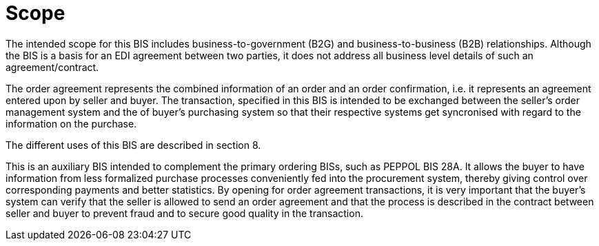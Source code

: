 [[scope]]
= Scope

The intended scope for this BIS includes business-to-government (B2G) and business-to-business (B2B) relationships. Although the BIS is a basis for an EDI agreement between two parties, it does not address all business level details of such an agreement/contract.

The order agreement represents the combined information of an order and an order confirmation, i.e. it represents an agreement entered upon by seller and buyer. The transaction, specified in this BIS is intended to be exchanged between the seller’s order management system and the of buyer’s purchasing system so that their respective systems get syncronised with regard to the information on the purchase.

The different uses of this BIS are described in section 8.

This is an auxiliary BIS intended to complement the primary ordering BISs, such as PEPPOL BIS 28A. It allows the buyer to have information from less formalized purchase processes conveniently fed into the procurement system, thereby giving control over corresponding payments and better statistics. By opening for order agreement transactions, it is very important that the buyer’s system can verify that the seller is allowed to send an order agreement and that the process is described in the contract between seller and buyer to prevent fraud and to secure good quality in the transaction.
